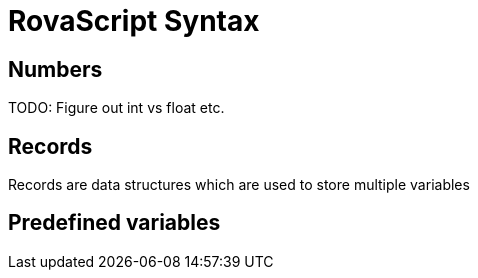 = RovaScript Syntax

== Numbers
TODO: Figure out int vs float etc.

== Records
Records are data structures which are used to store multiple variables

== Predefined variables
